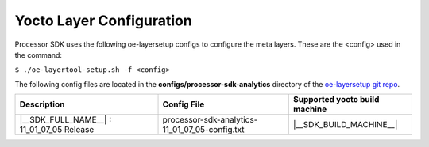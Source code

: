 .. _yocto-layer-configuration:

**************************
Yocto Layer Configuration
**************************

.. http://processors.wiki.ti.com/index.php/Processor_SDK_Building_The_SDK#Layer_Configuration

Processor SDK uses the following oe-layersetup configs to configure the
meta layers. These are the <config> used in the command:

``$ ./oe-layertool-setup.sh -f <config>``

The following config files are located in the **configs/processor-sdk-analytics**
directory of the `oe-layersetup git repo <https://git.ti.com/cgit/arago-project/oe-layersetup/>`_.

+----------------------------------------------------+------------------------------------------------+--------------------------------+
|                    Description                     |      Config File                               | Supported yocto build machine  |
+====================================================+================================================+================================+
| |__SDK_FULL_NAME__| : 11_01_07_05 Release          | processor-sdk-analytics-11_01_07_05-config.txt | |__SDK_BUILD_MACHINE__|        |
+----------------------------------------------------+------------------------------------------------+--------------------------------+

